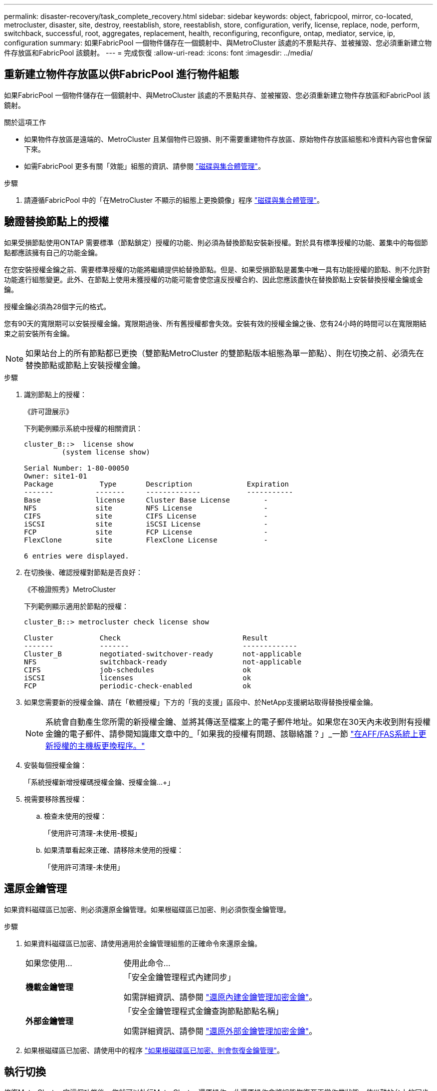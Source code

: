 ---
permalink: disaster-recovery/task_complete_recovery.html 
sidebar: sidebar 
keywords: object, fabricpool, mirror, co-located, metrocluster, disaster, site, destroy, reestablish, store, reestablish, store, configuration, verify, license, replace, node, perform, switchback, successful, root, aggregates, replacement, health, reconfiguring, reconfigure, ontap, mediator, service, ip, configuration 
summary: 如果FabricPool 一個物件儲存在一個鏡射中、與MetroCluster 該處的不景點共存、並被摧毀、您必須重新建立物件存放區和FabricPool 該鏡射。 
---
= 完成恢復
:allow-uri-read: 
:icons: font
:imagesdir: ../media/




== 重新建立物件存放區以供FabricPool 進行物件組態

如果FabricPool 一個物件儲存在一個鏡射中、與MetroCluster 該處的不景點共存、並被摧毀、您必須重新建立物件存放區和FabricPool 該鏡射。

.關於這項工作
* 如果物件存放區是遠端的、MetroCluster 且某個物件已毀損、則不需要重建物件存放區、原始物件存放區組態和冷資料內容也會保留下來。
* 如需FabricPool 更多有關「效能」組態的資訊、請參閱 link:https://docs.netapp.com/ontap-9/topic/com.netapp.doc.dot-cm-psmg/home.html["磁碟與集合體管理"^]。


.步驟
. 請遵循FabricPool 中的「在MetroCluster 不顯示的組態上更換鏡像」程序 link:https://docs.netapp.com/ontap-9/topic/com.netapp.doc.dot-cm-psmg/home.html["磁碟與集合體管理"^]。




== 驗證替換節點上的授權

如果受損節點使用ONTAP 需要標準（節點鎖定）授權的功能、則必須為替換節點安裝新授權。對於具有標準授權的功能、叢集中的每個節點都應該擁有自己的功能金鑰。

在您安裝授權金鑰之前、需要標準授權的功能將繼續提供給替換節點。但是、如果受損節點是叢集中唯一具有功能授權的節點、則不允許對功能進行組態變更。此外、在節點上使用未獲授權的功能可能會使您違反授權合約、因此您應該盡快在替換節點上安裝替換授權金鑰或金鑰。

授權金鑰必須為28個字元的格式。

您有90天的寬限期可以安裝授權金鑰。寬限期過後、所有舊授權都會失效。安裝有效的授權金鑰之後、您有24小時的時間可以在寬限期結束之前安裝所有金鑰。


NOTE: 如果站台上的所有節點都已更換（雙節點MetroCluster 的雙節點版本組態為單一節點）、則在切換之前、必須先在替換節點或節點上安裝授權金鑰。

.步驟
. 識別節點上的授權：
+
《許可證展示》

+
下列範例顯示系統中授權的相關資訊：

+
[listing]
----
cluster_B::>  license show
         (system license show)

Serial Number: 1-80-00050
Owner: site1-01
Package           Type       Description             Expiration
-------          -------     -------------           -----------
Base             license     Cluster Base License        -
NFS              site        NFS License                 -
CIFS             site        CIFS License                -
iSCSI            site        iSCSI License               -
FCP              site        FCP License                 -
FlexClone        site        FlexClone License           -

6 entries were displayed.
----
. 在切換後、確認授權對節點是否良好：
+
《不檢證照秀》MetroCluster

+
下列範例顯示適用於節點的授權：

+
[listing]
----
cluster_B::> metrocluster check license show

Cluster           Check                             Result
-------           -------                           -------------
Cluster_B         negotiated-switchover-ready       not-applicable
NFS               switchback-ready                  not-applicable
CIFS              job-schedules                     ok
iSCSI             licenses                          ok
FCP               periodic-check-enabled            ok
----
. 如果您需要新的授權金鑰、請在「軟體授權」下方的「我的支援」區段中、於NetApp支援網站取得替換授權金鑰。
+

NOTE: 系統會自動產生您所需的新授權金鑰、並將其傳送至檔案上的電子郵件地址。如果您在30天內未收到附有授權金鑰的電子郵件、請參閱知識庫文章中的_「如果我的授權有問題、該聯絡誰？」_一節 link:https://kb.netapp.com/Advice_and_Troubleshooting/Flash_Storage/AFF_Series/Post_Motherboard_Replacement_Process_to_update_Licensing_on_a_AFF_FAS_system["在AFF/FAS系統上更新授權的主機板更換程序。"^]

. 安裝每個授權金鑰：
+
「系統授權新增授權碼授權金鑰、授權金鑰...+」

. 視需要移除舊授權：
+
.. 檢查未使用的授權：
+
「使用許可清理-未使用-模擬」

.. 如果清單看起來正確、請移除未使用的授權：
+
「使用許可清理-未使用」







== 還原金鑰管理

如果資料磁碟區已加密、則必須還原金鑰管理。如果根磁碟區已加密、則必須恢復金鑰管理。

.步驟
. 如果資料磁碟區已加密、請使用適用於金鑰管理組態的正確命令來還原金鑰。
+
[cols="1,2"]
|===


| 如果您使用... | 使用此命令... 


 a| 
*機載金鑰管理*
 a| 
「安全金鑰管理程式內建同步」

如需詳細資訊、請參閱 https://docs.netapp.com/ontap-9/topic/com.netapp.doc.pow-nve/GUID-E4AB2ED4-9227-4974-A311-13036EB43A3D.html["還原內建金鑰管理加密金鑰"^]。



 a| 
*外部金鑰管理*
 a| 
「安全金鑰管理程式金鑰查詢節點節點名稱」

如需詳細資訊、請參閱 https://docs.netapp.com/ontap-9/topic/com.netapp.doc.pow-nve/GUID-32DA96C3-9B04-4401-92B8-EAF323C3C863.html["還原外部金鑰管理加密金鑰"^]。

|===
. 如果根磁碟區已加密、請使用中的程序 link:../transition/task_connect_the_mcc_ip_controller_modules_2n_mcc_transition_supertask.html#recovering-key-management-if-the-root-volume-is-encrypted["如果根磁碟區已加密、則會恢復金鑰管理"]。




== 執行切換

修復MetroCluster 完這個功能後、您就可以執行MetroCluster 還原操作。此還原操作會將組態恢復至正常作業狀態、使災難站台上的同步來源儲存虛擬機器（SVM）處於作用中狀態、並從本機磁碟集區提供資料。MetroCluster

.開始之前
* 災難叢集必須已成功切換至正常運作的叢集。
* 必須在資料和根集合體上執行修復。
* 正常運作的叢集節點不得處於HA容錯移轉狀態（每個HA配對的所有節點都必須已啟動並執行）。
* 災難站台控制器模組必須完全開機、而非處於HA接管模式。
* 根Aggregate必須鏡射。
* 交換器間連結（ISL）必須在線上。
* 任何必要的授權都必須安裝在系統上。


.步驟
. 確認所有節點均處於啟用狀態：
+
「不一樣的秀」MetroCluster

+
下列範例顯示處於啟用狀態的節點：

+
[listing]
----
cluster_B::>  metrocluster node show

DR                        Configuration  DR
Group Cluster Node        State          Mirroring Mode
----- ------- ----------- -------------- --------- --------------------
1     cluster_A
              node_A_1    configured     enabled   heal roots completed
              node_A_2    configured     enabled   heal roots completed
      cluster_B
              node_B_1    configured     enabled   waiting for switchback recovery
              node_B_2    configured     enabled   waiting for switchback recovery
4 entries were displayed.
----
. 確認所有SVM上的重新同步已完成：
+
《看不出》MetroCluster

. 驗證修復作業所執行的任何自動LIF移轉是否已成功完成：
+
《不看利夫秀》MetroCluster

. 從存續叢集中的任何節點執行「MetroCluster 還原」命令、以執行切換。
. 檢查切換回復作業的進度：
+
《不看》MetroCluster

+
當輸出顯示「waiting for switchback」時、切換回復作業仍在進行中：

+
[listing]
----
cluster_B::> metrocluster show
Cluster                   Entry Name          State
------------------------- ------------------- -----------
 Local: cluster_B         Configuration state configured
                          Mode                switchover
                          AUSO Failure Domain -
Remote: cluster_A         Configuration state configured
                          Mode                waiting-for-switchback
                          AUSO Failure Domain -
----
+
當輸出顯示「正常」時、即完成切換作業：

+
[listing]
----
cluster_B::> metrocluster show
Cluster                   Entry Name          State
------------------------- ------------------- -----------
 Local: cluster_B         Configuration state configured
                          Mode                normal
                          AUSO Failure Domain -
Remote: cluster_A         Configuration state configured
                          Mode                normal
                          AUSO Failure Domain -
----
+
如果切換需要很長時間才能完成、您可以在進階權限層級使用下列命令來檢查進行中基準的狀態：

+
「重新同步狀態顯示」MetroCluster

. 重新建立任何SnapMirror或SnapVault 不完整的組態。
+
在S還原8.3中ONTAP 、MetroCluster 您需要在執行還原操作之後、手動重新建立遺失的SnapMirror組態。在更新版本的版本中、關係會自動重新建立。ONTAP





== 驗證成功的切換

執行切換後、您想確認所有的集合體和儲存虛擬機器（SVM）都已切換回線上狀態。

.步驟
. 確認切換式資料集合體已切換回：
+
《集合體展》

+
在下列範例中、節點B2上的agger_B2已切換回：

+
[listing]
----
node_B_1::> storage aggregate show
Aggregate     Size Available Used% State   #Vols  Nodes            RAID Status
--------- -------- --------- ----- ------- ------ ---------------- ------------
...
aggr_b2    227.1GB   227.1GB    0% online       0 node_B_2   raid_dp,
                                                                   mirrored,
                                                                   normal

node_A_1::> aggr show
Aggregate     Size Available Used% State   #Vols  Nodes            RAID Status
--------- -------- --------- ----- ------- ------ ---------------- ------------
...
aggr_b2          -         -     - unknown      - node_A_1
----
+
如果災難站台包含未鏡射的Aggregate、而未鏡射的Aggregate不再存在、則儲存Aggregate show命令的輸出中可能會顯示「'unknown'」狀態。如需移除未鏡射集合體的過時項目、請聯絡技術支援部門、請參閱知識庫文章 link:https://kb.netapp.com/Advice_and_Troubleshooting/Data_Protection_and_Security/MetroCluster/How_to_remove_stale_unmirrored_aggregate_entries_in_a_MetroCluster_following_disaster_where_storage_was_lost["如何在MetroCluster 發生儲存設備遺失的災難後、在不再鏡射的情況下移除過時的未鏡射Aggregate項目。"^]

. 驗證在存續叢集上的所有同步目的地SVM都處於休眠狀態（顯示「最新」的管理狀態）、且災難叢集上的同步來源SVM都已啟動並執行：
+
「vserver show -subtype sync-source-

+
[listing]
----
node_B_1::> vserver show -subtype sync-source
                               Admin      Root                       Name    Name
Vserver     Type    Subtype    State      Volume     Aggregate       Service Mapping
----------- ------- ---------- ---------- ---------- ----------      ------- -------
...
vs1a        data    sync-source
                               running    vs1a_vol   node_B_2        file    file
                                                                     aggr_b2

node_A_1::> vserver show -subtype sync-destination
                               Admin      Root                         Name    Name
Vserver            Type    Subtype    State      Volume     Aggregate  Service Mapping
-----------        ------- ---------- ---------- ---------- ---------- ------- -------
...
cluster_A-vs1a-mc  data    sync-destination
                                      stopped    vs1a_vol   sosb_      file    file
                                                                       aggr_b2
----
+
Sync-destinate Aggregate在MetroCluster 支援的支援組態中、會在名稱中自動加上「-MC」字尾、以協助識別它們。

. 使用「MetroCluster 還原作業show」命令來確認切換作業是否成功。
+
|===


| 如果命令輸出顯示... | 然後... 


 a| 
切換回復作業狀態成功。
 a| 
切換程序已完成、您可以繼續操作系統。



 a| 
切換回復作業或切換回復繼續代理程式作業部分成功。
 a| 
執行MetroCluster 在輸出的festoperation show命令中提供的建議修正。

|===


您必須重複上述各節、以相反方向執行切換。如果站台_A切換到站台_B、請讓站台_B切換站台_A



== 鏡射替換節點的根集合體

如果更換磁碟、您必須鏡射災難站台上新節點的根集合體。

.步驟
. 在災難站台上、識別未鏡射的集合體：
+
《集合體展》

+
[listing]
----
cluster_A::> storage aggregate show

Aggregate     Size Available Used% State   #Vols  Nodes            RAID Status
--------- -------- --------- ----- ------- ------ ---------------- ------------
node_A_1_aggr0
            1.49TB   74.12GB   95% online       1 node_A_1         raid4,
                                                                   normal
node_A_2_aggr0
            1.49TB   74.12GB   95% online       1 node_A_2         raid4,
                                                                   normal
node_A_1_aggr1
            1.49TB   74.12GB   95% online       1 node_A_1         raid 4, normal
                                                                   mirrored
node_A_2_aggr1
            1.49TB   74.12GB   95% online       1 node_A_2         raid 4, normal
                                                                   mirrored
4 entries were displayed.

cluster_A::>
----
. 鏡射其中一個根Aggregate：
+
「torage Aggregate mirror -Aggregate root-aggregate」

+
下列範例顯示指令如何選取磁碟、以及在鏡射Aggregate時提示確認。

+
[listing]
----
cluster_A::> storage aggregate mirror -aggregate node_A_2_aggr0

Info: Disks would be added to aggregate "node_A_2_aggr0" on node "node_A_2" in
      the following manner:

      Second Plex

        RAID Group rg0, 3 disks (block checksum, raid4)
          Position   Disk                      Type                  Size
          ---------- ------------------------- ---------- ---------------
          parity     2.10.0                    SSD                      -
          data       1.11.19                   SSD                894.0GB
          data       2.10.2                    SSD                894.0GB

      Aggregate capacity available for volume use would be 1.49TB.

Do you want to continue? {y|n}: y

cluster_A::>
----
. 驗證根Aggregate的鏡像是否完整：
+
《集合體展》

+
下列範例顯示根集合體已鏡射。

+
[listing]
----
cluster_A::> storage aggregate show

Aggregate     Size Available Used% State   #Vols  Nodes       RAID Status
--------- -------- --------- ----- ------- ------ ----------- ------------
node_A_1_aggr0
            1.49TB   74.12GB   95% online       1 node_A_1    raid4,
                                                              mirrored,
                                                              normal
node_A_2_aggr0
            2.24TB   838.5GB   63% online       1 node_A_2    raid4,
                                                              mirrored,
                                                              normal
node_A_1_aggr1
            1.49TB   74.12GB   95% online       1 node_A_1    raid4,
                                                              mirrored,
                                                              normal
node_A_2_aggr1
            1.49TB   74.12GB   95% online       1 node_A_2    raid4
                                                              mirrored,
                                                              normal
4 entries were displayed.

cluster_A::>
----
. 對其他根集合體重複這些步驟。
+
任何沒有鏡射狀態的根Aggregate都必須鏡射。





== 重新設定ONTAP 「不完整的」服務（MetroCluster 不完整的IP組態）

如果您有MetroCluster 使用ONTAP 「BMC中介器」服務設定的「靜態IP」組態、則必須移除並重新設定與中介器的關聯。

.開始之前
* 您必須擁有IP位址、使用者名稱和密碼才能使用ONTAP 此功能、才能使用此功能。
* 必須在Linux主機上設定及操作此功能。ONTAP


.步驟
. 移除現有ONTAP 的「資訊不實器組態：
+
「取消組態設定中介程式」MetroCluster

. 重新設定ONTAP 此功能：
+
「靜態組態設定中介器add -中介 器位址中介器IP位址」MetroCluster





== 驗MetroCluster 證資訊功能組態的健全狀況

您應該檢查MetroCluster 整個過程的健全狀況、以驗證運作是否正常。

.步驟
. 檢查MetroCluster 每個叢集上的功能是否已設定且處於正常模式：
+
《不看》MetroCluster

+
[listing]
----
cluster_A::> metrocluster show
Cluster                   Entry Name          State
------------------------- ------------------- -----------
 Local: cluster_A         Configuration state configured
                          Mode                normal
                          AUSO Failure Domain auso-on-cluster-disaster
Remote: cluster_B         Configuration state configured
                          Mode                normal
                          AUSO Failure Domain auso-on-cluster-disaster
----
. 檢查每個節點是否已啟用鏡射：
+
「不一樣的秀」MetroCluster

+
[listing]
----
cluster_A::> metrocluster node show
DR                           Configuration  DR
Group Cluster Node           State          Mirroring Mode
----- ------- -------------- -------------- --------- --------------------
1     cluster_A
              node_A_1       configured     enabled   normal
      cluster_B
              node_B_1       configured     enabled   normal
2 entries were displayed.
----
. 檢查MetroCluster 這些元件是否健全：
+
《不一樣的跑程》MetroCluster

+
[listing]
----
cluster_A::> metrocluster check run

Last Checked On: 10/1/2014 16:03:37

Component           Result
------------------- ---------
nodes               ok
lifs                ok
config-replication  ok
aggregates          ok
4 entries were displayed.

Command completed. Use the `metrocluster check show -instance` command or sub-commands in `metrocluster check` directory for detailed results.
To check if the nodes are ready to do a switchover or switchback operation, run `metrocluster switchover -simulate` or `metrocluster switchback -simulate`, respectively.
----
. 檢查是否沒有健全狀況警示：
+
「系統健全狀況警示顯示」

. 模擬切換作業：
+
.. 在任何節點的提示下、變更為進階權限層級：
+
"進階權限"

+
當系統提示您繼續進入進階模式時、您需要用「y」回應、並看到進階模式提示（*>）。

.. 使用「-Simulate（模擬）”參數執行切換作業：
+
《不一樣的切換-模擬》MetroCluster

.. 返回管理權限層級：
+
「et -priv. admin」



. 如需MetroCluster 使用ONTAP 「支援者」服務的支援範圍、請確認「資訊員」服務已啟動且正常運作。
+
.. 檢查系統是否能看到內核磁碟：
+
「容錯移轉信箱磁碟顯示」

+
下列範例顯示信箱磁碟已被辨識。

+
[listing]
----
node_A_1::*> storage failover mailbox-disk show
                 Mailbox
Node             Owner     Disk    Name        Disk UUID
-------------     ------   -----   -----        ----------------
sti113-vsim-ucs626g
.
.
     local     0m.i2.3L26      7BBA77C9:AD702D14:831B3E7E:0B0730EE:00000000:00000000:00000000:00000000:00000000:00000000
     local     0m.i2.3L27      928F79AE:631EA9F9:4DCB5DE6:3402AC48:00000000:00000000:00000000:00000000:00000000:00000000
     local     0m.i1.0L60      B7BCDB3C:297A4459:318C2748:181565A3:00000000:00000000:00000000:00000000:00000000:00000000
.
.
.
     partner   0m.i1.0L14      EA71F260:D4DD5F22:E3422387:61D475B2:00000000:00000000:00000000:00000000:00000000:00000000
     partner   0m.i2.3L64      4460F436:AAE5AB9E:D1ED414E:ABF811F7:00000000:00000000:00000000:00000000:00000000:00000000
28 entries were displayed.
----
.. 變更為進階權限層級：
+
"進階權限"

.. 檢查系統是否能看到信箱LUN：
+
「iSCSI啟動器展示」

+
輸出會顯示信箱LUN的存在：

+
[listing]
----

Node    Type       Label      Target Portal     Target Name                                 Admin/Op
----    ----       --------   ---------    --------- --------------------------------       --------
.
.
.
.node_A_1
               mailbox
                     mediator 172.16.254.1    iqn.2012-05.local:mailbox.target.db5f02d6-e3d3    up/up
.
.
.
17 entries were displayed.
----
.. 返回管理權限層級：
+
「et -priv. admin」




